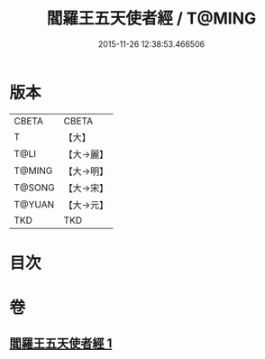 #+TITLE: 閻羅王五天使者經 / T@MING
#+DATE: 2015-11-26 12:38:53.466506
* 版本
 |     CBETA|CBETA   |
 |         T|【大】     |
 |      T@LI|【大→麗】   |
 |    T@MING|【大→明】   |
 |    T@SONG|【大→宋】   |
 |    T@YUAN|【大→元】   |
 |       TKD|TKD     |

* 目次
* 卷
** [[file:KR6a0043_001.txt][閻羅王五天使者經 1]]
